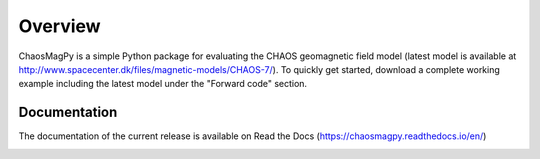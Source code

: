 
Overview
========

ChaosMagPy is a simple Python package for evaluating the CHAOS geomagnetic
field model (latest model is available at
http://www.spacecenter.dk/files/magnetic-models/CHAOS-7/). To quickly get
started, download a complete working example including the latest model under
the "Forward code" section.

Documentation
-------------

The documentation of the current release is available on Read the Docs
(https://chaosmagpy.readthedocs.io/en/)

|pypi| |docs| |doi| |license|

.. |pypi| image:: https://badge.fury.io/py/chaosmagpy.svg
   :target: https://badge.fury.io/py/chaosmagpy/

.. |docs| image:: https://readthedocs.org/projects/chaosmagpy/badge/
   :target: https://chaosmagpy.readthedocs.io/en/
   :alt: Documentation Status

.. |license| image:: https://img.shields.io/badge/License-MIT-blue.svg
   :target: license.html

.. |doi| image:: https://zenodo.org/badge/DOI/10.5281/zenodo.3352398.svg
   :target: https://doi.org/10.5281/zenodo.3352398
